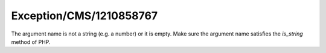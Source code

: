 .. _firstHeading:

Exception/CMS/1210858767
========================

The argument name is not a string (e.g. a number) or it is empty. Make
sure the argument name satisfies the *is_string* method of PHP.
